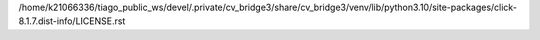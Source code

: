 /home/k21066336/tiago_public_ws/devel/.private/cv_bridge3/share/cv_bridge3/venv/lib/python3.10/site-packages/click-8.1.7.dist-info/LICENSE.rst